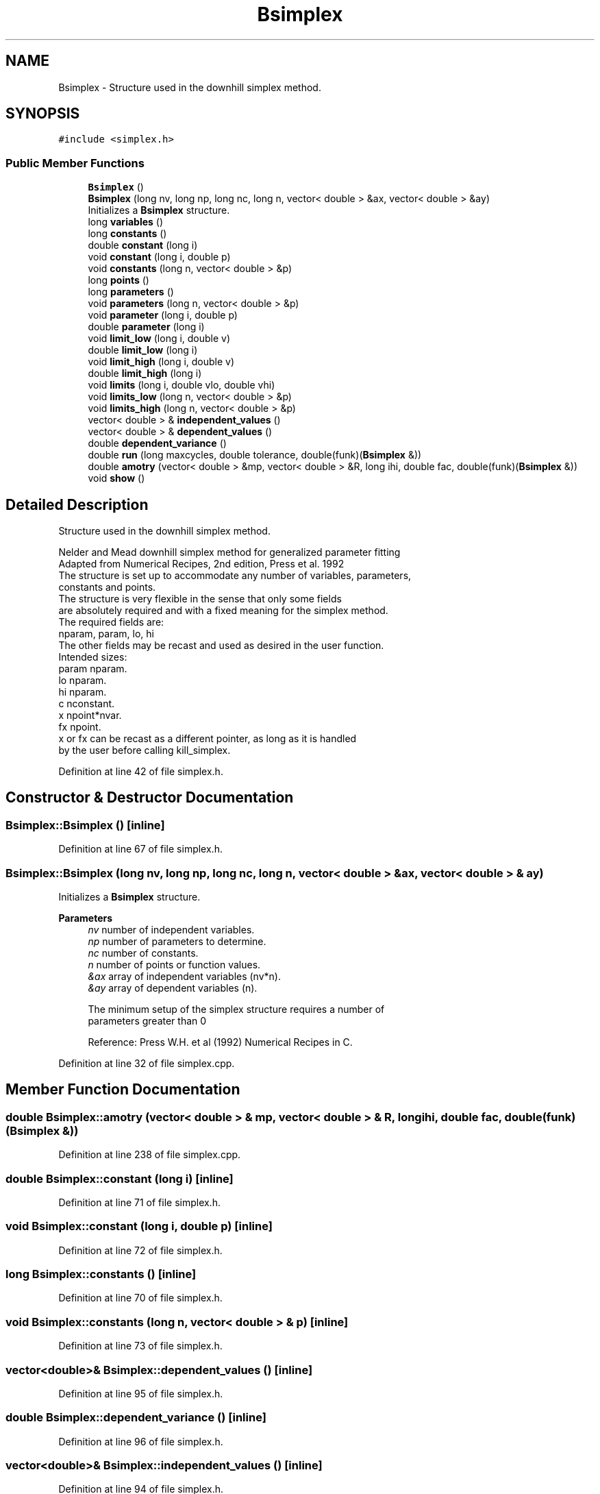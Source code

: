 .TH "Bsimplex" 3 "Wed Sep 1 2021" "Version 2.1.0" "Bsoft" \" -*- nroff -*-
.ad l
.nh
.SH NAME
Bsimplex \- Structure used in the downhill simplex method\&.  

.SH SYNOPSIS
.br
.PP
.PP
\fC#include <simplex\&.h>\fP
.SS "Public Member Functions"

.in +1c
.ti -1c
.RI "\fBBsimplex\fP ()"
.br
.ti -1c
.RI "\fBBsimplex\fP (long nv, long np, long nc, long n, vector< double > &ax, vector< double > &ay)"
.br
.RI "Initializes a \fBBsimplex\fP structure\&. "
.ti -1c
.RI "long \fBvariables\fP ()"
.br
.ti -1c
.RI "long \fBconstants\fP ()"
.br
.ti -1c
.RI "double \fBconstant\fP (long i)"
.br
.ti -1c
.RI "void \fBconstant\fP (long i, double p)"
.br
.ti -1c
.RI "void \fBconstants\fP (long n, vector< double > &p)"
.br
.ti -1c
.RI "long \fBpoints\fP ()"
.br
.ti -1c
.RI "long \fBparameters\fP ()"
.br
.ti -1c
.RI "void \fBparameters\fP (long n, vector< double > &p)"
.br
.ti -1c
.RI "void \fBparameter\fP (long i, double p)"
.br
.ti -1c
.RI "double \fBparameter\fP (long i)"
.br
.ti -1c
.RI "void \fBlimit_low\fP (long i, double v)"
.br
.ti -1c
.RI "double \fBlimit_low\fP (long i)"
.br
.ti -1c
.RI "void \fBlimit_high\fP (long i, double v)"
.br
.ti -1c
.RI "double \fBlimit_high\fP (long i)"
.br
.ti -1c
.RI "void \fBlimits\fP (long i, double vlo, double vhi)"
.br
.ti -1c
.RI "void \fBlimits_low\fP (long n, vector< double > &p)"
.br
.ti -1c
.RI "void \fBlimits_high\fP (long n, vector< double > &p)"
.br
.ti -1c
.RI "vector< double > & \fBindependent_values\fP ()"
.br
.ti -1c
.RI "vector< double > & \fBdependent_values\fP ()"
.br
.ti -1c
.RI "double \fBdependent_variance\fP ()"
.br
.ti -1c
.RI "double \fBrun\fP (long maxcycles, double tolerance, double(funk)(\fBBsimplex\fP &))"
.br
.ti -1c
.RI "double \fBamotry\fP (vector< double > &mp, vector< double > &R, long ihi, double fac, double(funk)(\fBBsimplex\fP &))"
.br
.ti -1c
.RI "void \fBshow\fP ()"
.br
.in -1c
.SH "Detailed Description"
.PP 
Structure used in the downhill simplex method\&. 


.PP
.nf
Nelder and Mead downhill simplex method for generalized parameter fitting
Adapted from Numerical Recipes, 2nd edition, Press et al. 1992
The structure is set up to accommodate any number of variables, parameters,
constants and points.
The structure is very flexible in the sense that only some fields
are absolutely required and with a fixed meaning for the simplex method.
The required fields are:
    nparam, param, lo, hi
The other fields may be recast and used as desired in the user function.
Intended sizes:
    param       nparam.
    lo          nparam.
    hi          nparam.
    c           nconstant.
    x           npoint*nvar.
    fx          npoint.
x or fx can be recast as a different pointer, as long as it is handled
by the user before calling kill_simplex.

.fi
.PP
 
.PP
Definition at line 42 of file simplex\&.h\&.
.SH "Constructor & Destructor Documentation"
.PP 
.SS "Bsimplex::Bsimplex ()\fC [inline]\fP"

.PP
Definition at line 67 of file simplex\&.h\&.
.SS "Bsimplex::Bsimplex (long nv, long np, long nc, long n, vector< double > & ax, vector< double > & ay)"

.PP
Initializes a \fBBsimplex\fP structure\&. 
.PP
\fBParameters\fP
.RS 4
\fInv\fP number of independent variables\&. 
.br
\fInp\fP number of parameters to determine\&. 
.br
\fInc\fP number of constants\&. 
.br
\fIn\fP number of points or function values\&. 
.br
\fI&ax\fP array of independent variables (nv*n)\&. 
.br
\fI&ay\fP array of dependent variables (n)\&. 
.PP
.nf
The minimum setup of the simplex structure requires a number of
parameters greater than 0

.fi
.PP
 Reference: Press W\&.H\&. et al (1992) Numerical Recipes in C\&. 
.RE
.PP

.PP
Definition at line 32 of file simplex\&.cpp\&.
.SH "Member Function Documentation"
.PP 
.SS "double Bsimplex::amotry (vector< double > & mp, vector< double > & R, long ihi, double fac, double(funk)(\fBBsimplex\fP &))"

.PP
Definition at line 238 of file simplex\&.cpp\&.
.SS "double Bsimplex::constant (long i)\fC [inline]\fP"

.PP
Definition at line 71 of file simplex\&.h\&.
.SS "void Bsimplex::constant (long i, double p)\fC [inline]\fP"

.PP
Definition at line 72 of file simplex\&.h\&.
.SS "long Bsimplex::constants ()\fC [inline]\fP"

.PP
Definition at line 70 of file simplex\&.h\&.
.SS "void Bsimplex::constants (long n, vector< double > & p)\fC [inline]\fP"

.PP
Definition at line 73 of file simplex\&.h\&.
.SS "vector<double>& Bsimplex::dependent_values ()\fC [inline]\fP"

.PP
Definition at line 95 of file simplex\&.h\&.
.SS "double Bsimplex::dependent_variance ()\fC [inline]\fP"

.PP
Definition at line 96 of file simplex\&.h\&.
.SS "vector<double>& Bsimplex::independent_values ()\fC [inline]\fP"

.PP
Definition at line 94 of file simplex\&.h\&.
.SS "double Bsimplex::limit_high (long i)\fC [inline]\fP"

.PP
Definition at line 86 of file simplex\&.h\&.
.SS "void Bsimplex::limit_high (long i, double v)\fC [inline]\fP"

.PP
Definition at line 85 of file simplex\&.h\&.
.SS "double Bsimplex::limit_low (long i)\fC [inline]\fP"

.PP
Definition at line 84 of file simplex\&.h\&.
.SS "void Bsimplex::limit_low (long i, double v)\fC [inline]\fP"

.PP
Definition at line 83 of file simplex\&.h\&.
.SS "void Bsimplex::limits (long i, double vlo, double vhi)\fC [inline]\fP"

.PP
Definition at line 87 of file simplex\&.h\&.
.SS "void Bsimplex::limits_high (long n, vector< double > & p)\fC [inline]\fP"

.PP
Definition at line 91 of file simplex\&.h\&.
.SS "void Bsimplex::limits_low (long n, vector< double > & p)\fC [inline]\fP"

.PP
Definition at line 88 of file simplex\&.h\&.
.SS "double Bsimplex::parameter (long i)\fC [inline]\fP"

.PP
Definition at line 82 of file simplex\&.h\&.
.SS "void Bsimplex::parameter (long i, double p)\fC [inline]\fP"

.PP
Definition at line 81 of file simplex\&.h\&.
.SS "long Bsimplex::parameters ()\fC [inline]\fP"

.PP
Definition at line 77 of file simplex\&.h\&.
.SS "void Bsimplex::parameters (long n, vector< double > & p)\fC [inline]\fP"

.PP
Definition at line 78 of file simplex\&.h\&.
.SS "long Bsimplex::points ()\fC [inline]\fP"

.PP
Definition at line 76 of file simplex\&.h\&.
.SS "double Bsimplex::run (long maxcycles, double tolerance, double(funk)(\fBBsimplex\fP &))"

.PP
Definition at line 87 of file simplex\&.cpp\&.
.SS "void Bsimplex::show ()\fC [inline]\fP"

.PP
Definition at line 103 of file simplex\&.h\&.
.SS "long Bsimplex::variables ()\fC [inline]\fP"

.PP
Definition at line 69 of file simplex\&.h\&.

.SH "Author"
.PP 
Generated automatically by Doxygen for Bsoft from the source code\&.
